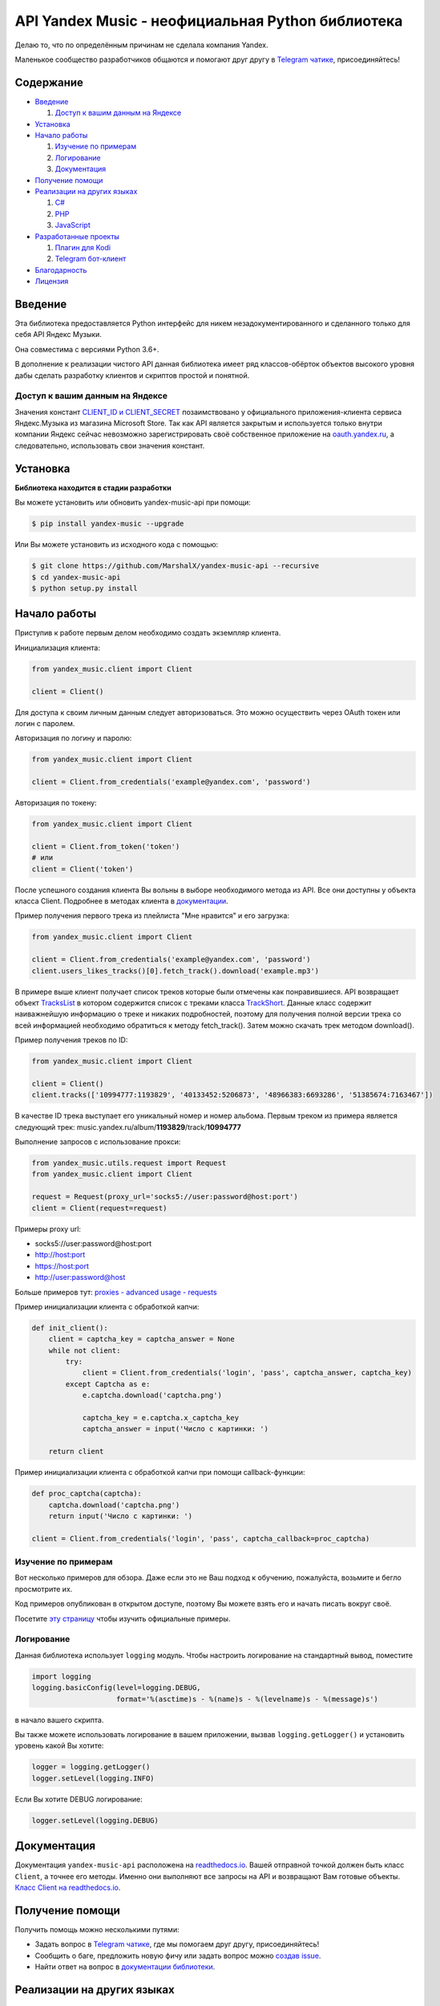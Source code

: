 API Yandex Music - неофициальная Python библиотека
==================================================

Делаю то, что по определённым причинам не сделала компания Yandex.

Маленькое сообщество разработчиков общаются и помогают друг другу
в `Telegram чатике <https://tx.me/yandex_music_api>`_, присоединяйтесь!

.. image:: https://img.shields.io/pypi/v/yandex-music.svg
   :target: https://pypi.org/project/yandex-music/
   :alt: Версия пакета PyPi

.. image:: https://img.shields.io/badge/python-3.6+-blue.svg
   :target: https://pypi.org/project/yandex-music/
   :alt: Поддерживаемые Python версии

.. image:: https://codecov.io/gh/MarshalX/yandex-music-api/branch/development/graph/badge.svg
   :target: https://codecov.io/gh/MarshalX/yandex-music-api
   :alt: Покрытие кода тестами

.. image:: https://api.codacy.com/project/badge/Grade/27011a5a8d9f4b278d1bfe2fe8725fed
   :target: https://www.codacy.com/manual/MarshalX/yandex-music-api
   :alt: Качество кода

.. image:: https://github.com/MarshalX/yandex-music-api/workflows/Full%20test/badge.svg
   :target: https://github.com/MarshalX/yandex-music-api/actions?query=workflow%3A%22Full+test%22
   :alt: Статус тестов

.. image:: https://readthedocs.org/projects/yandex-music/badge/?version=latest
   :target: https://yandex-music.readthedocs.io/ru/latest/?badge=latest
   :alt: Статус документации

.. image:: https://img.shields.io/badge/license-LGPLv3-lightgrey.svg
   :target: https://www.gnu.org/licenses/lgpl-3.0.html
   :alt: Лицензия LGPLv3

.. image:: https://img.shields.io/badge/telegram-чат-blue.svg
   :target: https://tx.me/yandex_music_api
   :alt: Telegram чат


==========
Содержание
==========

- `Введение`_

  #. `Доступ к вашим данным на Яндексе`_

- `Установка`_

- `Начало работы`_

  #. `Изучение по примерам`_

  #. `Логирование`_

  #. `Документация`_

- `Получение помощи`_

- `Реализации на других языках`_

  #. `C#`_

  #. `PHP`_

  #. `JavaScript`_

- `Разработанные проекты`_

  #. `Плагин для Kodi`_

  #. `Telegram бот-клиент`_

- `Благодарность`_

- `Лицензия`_

========
Введение
========

Эта библиотека предоставляется Python интерфейс для никем
незадокументированного и сделанного только для себя API Яндекс Музыки.

Она совместима с версиями Python 3.6+.

В дополнение к реализации чистого API данная библиотека имеет ряд
классов-обёрток объектов высокого уровня дабы сделать разработку клиентов
и скриптов простой и понятной.

--------------------------------
Доступ к вашим данным на Яндексе
--------------------------------

Значения констант
`CLIENT_ID и CLIENT_SECRET <https://github.com/MarshalX/yandex-music-api/blob/master/yandex_music/client.py#L11>`_
позаимствовано у официального приложения-клиента сервиса Яндекс.Музыка из магазина
Microsoft Store. Так как API является закрытым и используется только внутри
компании Яндекс сейчас невозможно зарегистрировать своё собственное приложение на
`oauth.yandex.ru <https://oauth.yandex.ru/>`_, а следовательно, использовать свои
значения констант.

=========
Установка
=========

**Библиотека находится в стадии разработки**

Вы можете установить или обновить yandex-music-api при помощи:

.. code:: shell

    $ pip install yandex-music --upgrade

Или Вы можете установить из исходного кода с помощью:

.. code:: shell

    $ git clone https://github.com/MarshalX/yandex-music-api --recursive
    $ cd yandex-music-api
    $ python setup.py install

=============
Начало работы
=============

Приступив к работе первым делом необходимо создать экземпляр клиента.

Инициализация клиента:

.. code:: python

    from yandex_music.client import Client

    client = Client()

Для доступа к своим личным данным следует авторизоваться.
Это можно осуществить через OAuth токен или логин с паролем.

Авторизация по логину и паролю:

.. code:: python

    from yandex_music.client import Client

    client = Client.from_credentials('example@yandex.com', 'password')

Авторизация по токену:

.. code:: python

    from yandex_music.client import Client

    client = Client.from_token('token')
    # или
    client = Client('token')

После успешного создания клиента Вы вольны в выборе необходимого метода
из API. Все они доступны у объекта класса Client. Подробнее в методах клиента
в `документации <https://yandex-music.readthedocs.io/ru/latest/yandex_music.client.html>`_.

Пример получения первого трека из плейлиста "Мне нравится" и его загрузка:

.. code:: python

    from yandex_music.client import Client

    client = Client.from_credentials('example@yandex.com', 'password')
    client.users_likes_tracks()[0].fetch_track().download('example.mp3')

В примере выше клиент получает список треков которые были отмечены как
понравившиеся. API возвращает объект
`TracksList <https://yandex-music.readthedocs.io/ru/latest/yandex_music.tracks_list.html>`_
в котором содержится список с треками класса
`TrackShort <https://yandex-music.readthedocs.io/ru/latest/yandex_music.track_short.html>`_.
Данные класс содержит наиважнейшую информацию о треке и никаких подробностей,
поэтому для получения полной версии трека со всей информацией необходимо
обратиться к методу fetch_track(). Затем можно скачать трек методом download().

Пример получения треков по ID:

.. code:: python

    from yandex_music.client import Client

    client = Client()
    client.tracks(['10994777:1193829', '40133452:5206873', '48966383:6693286', '51385674:7163467'])

В качестве ID трека выступает его уникальный номер и номер альбома.
Первым треком из примера является следующий трек:
music.yandex.ru/album/**1193829**/track/**10994777**

Выполнение запросов с использование прокси:

.. code:: python

    from yandex_music.utils.request import Request
    from yandex_music.client import Client

    request = Request(proxy_url='socks5://user:password@host:port')
    client = Client(request=request)

Примеры proxy url:

- socks5://user:password@host:port
- http://host:port
- https://host:port
- http://user:password@host

Больше примеров тут: `proxies - advanced usage - requests <https://2.python-requests.org/en/master/user/advanced/#proxies>`_

Пример инициализации клиента с обработкой капчи:

.. code:: python

    def init_client():
        client = captcha_key = captcha_answer = None
        while not client:
            try:
                client = Client.from_credentials('login', 'pass', captcha_answer, captcha_key)
            except Captcha as e:
                e.captcha.download('captcha.png')

                captcha_key = e.captcha.x_captcha_key
                captcha_answer = input('Число с картинки: ')

        return client

Пример инициализации клиента с обработкой капчи при помощи callback-функции:

.. code:: python

    def proc_captcha(captcha):
        captcha.download('captcha.png')
        return input('Число с картинки: ')

    client = Client.from_credentials('login', 'pass', captcha_callback=proc_captcha)

--------------------
Изучение по примерам
--------------------

Вот несколько примеров для обзора. Даже если это не Ваш подход к
обучению, пожалуйста, возьмите и бегло просмотрите их.

Код примеров опубликован в открытом доступе, поэтому
Вы можете взять его и начать писать вокруг своё.

Посетите `эту страницу <https://github.com/MarshalX/yandex-music-api/blob/master/examples/>`_
чтобы изучить официальные примеры.

-----------
Логирование
-----------

Данная библиотека использует ``logging`` модуль. Чтобы настроить логирование на
стандартный вывод, поместите

.. code:: python

    import logging
    logging.basicConfig(level=logging.DEBUG,
                        format='%(asctime)s - %(name)s - %(levelname)s - %(message)s')

в начало вашего скрипта.

Вы также можете использовать логирование в вашем приложении, вызвав
``logging.getLogger()`` и установить уровень какой Вы хотите:

.. code:: python

    logger = logging.getLogger()
    logger.setLevel(logging.INFO)

Если Вы хотите DEBUG логирование:

.. code:: python

    logger.setLevel(logging.DEBUG)

============
Документация
============

Документация ``yandex-music-api`` расположена на
`readthedocs.io <https://yandex-music.readthedocs.io/>`_.
Вашей отправной точкой должен быть класс ``Client``, а точнее его методы. Именно они выполняют все
запросы на API и возвращают Вам готовые объекты.
`Класс Client на readthedocs.io <https://yandex-music.readthedocs.io/ru/latest/yandex_music.client.html>`_.

================
Получение помощи
================

Получить помощь можно несколькими путями:

- Задать вопрос в `Telegram чатике <https://tx.me/yandex_music_api>`_, где мы помогаем друг другу, присоединяйтесь!
- Сообщить о баге, предложить новую фичу или задать вопрос можно `создав issue <https://github.com/MarshalX/yandex-music-api/issues/new/choose>`_.
- Найти ответ на вопрос в `документации библиотеки <https://yandex-music.readthedocs.io/ru/latest/>`_.

===========================
Реализации на других языках
===========================

--
C#
--

Реализация с совершенно другим подходом, так как используется API для frontend'a,
а не мобильных и десктопных приложений:
`Winster332/Yandex.Music.Api <https://github.com/Winster332/Yandex.Music.Api>`_.

Автор не сильно проявляет активность, но появился форк, который продолжил начатое. Более того,
`@K1llMan <https://github.com/K1llMan>`_ (автор форка) планирует изменить эндпоинты с фронтовых на
те, что используются в данной библиотеке.
`K1llMan/Yandex.Music.Api <https://github.com/K1llMan/Yandex.Music.Api>`_

---
PHP
---

Частично переписанная текущая библиотека на PHP:
`LuckyWins/yandex-music-api <https://github.com/LuckyWins/yandex-music-api>`_.

----------
JavaScript
----------

API wrapper на Node.JS. Не обновлялся больше двух лет:
`itsmepetrov/yandex-music-api <https://github.com/itsmepetrov/yandex-music-api>`_.

Продолжение разработки заброшенной библиотеки: `kontsevoye/ym-api <https://github.com/kontsevoye/ym-api>`_.

=====================
Разработанные проекты
=====================

---------------
Плагин для Kodi
---------------

Плагин может проигрывать пользовательские плейлисты и плейлисты Яндекса, поиск по Яндекс Музыке, радио.

Сайт проекта: `ymkodi.ml <https://ymkodi.ml/>`_.

Исходный код: `kodi.plugin.yandex-music  <https://github.com/Angel777d/kodi.plugin.yandex-music>`_

Автор: `@Angel777d <https://github.com/Angel777d>`_

.. image:: https://raw.githubusercontent.com/Angel777d/kodi.plugin.yandex-music/master/assets/img/kody_yandex_music_plugin.png
   :target: https://ymkodi.ml/
   :alt: Плагин для Kodi

-------------------
Telegram бот-клиент
-------------------

Неофициальный бот. Умные и ваши плейлисты, понравившиеся треки. Лайки, дизлайки, текста песен,
поиск, распознавание песен, похожие треки! Полноценный клиент на базе мессенджера.

Сайт проекта: `music-yandex-bot.ru <https://music-yandex-bot.ru/>`_

Username в Telegram: `@music_yandex_bot <https://tx.me/music_yandex_bot>`_

Статья на habr.com с описанием реализации: `Под капотом бота-клиента Яндекс.Музыки <https://habr.com/ru/post/487428/>`_

Автор: `@MarshalX <https://marshal.by/>`_

.. image:: https://hsto.org/webt/uv/4s/a3/uv4sa3pslohuzlmuzrjzteju2dk.png
   :target: https://music-yandex-bot.ru/
   :alt: Telegram бот-клиент

=============
Благодарность
=============

Спасибо разработчикам ``python-telegram-bot``. Выбрал Вас в качестве примера.

========
Лицензия
========

Вы можете копировать, распространять и модифицировать программное обеспечение
при условии, что модификации описаны и лицензированы бесплатно в соответствии
с  `LGPL-3 <https://www.gnu.org/licenses/lgpl-3.0.html>`_. Произведения
производных (включая модификации или что-либо статически связанное с библиотекой)
могут распространяться только в соответствии с  LGPL-3, но приложения, которые
используют библиотеку, необязательно.
